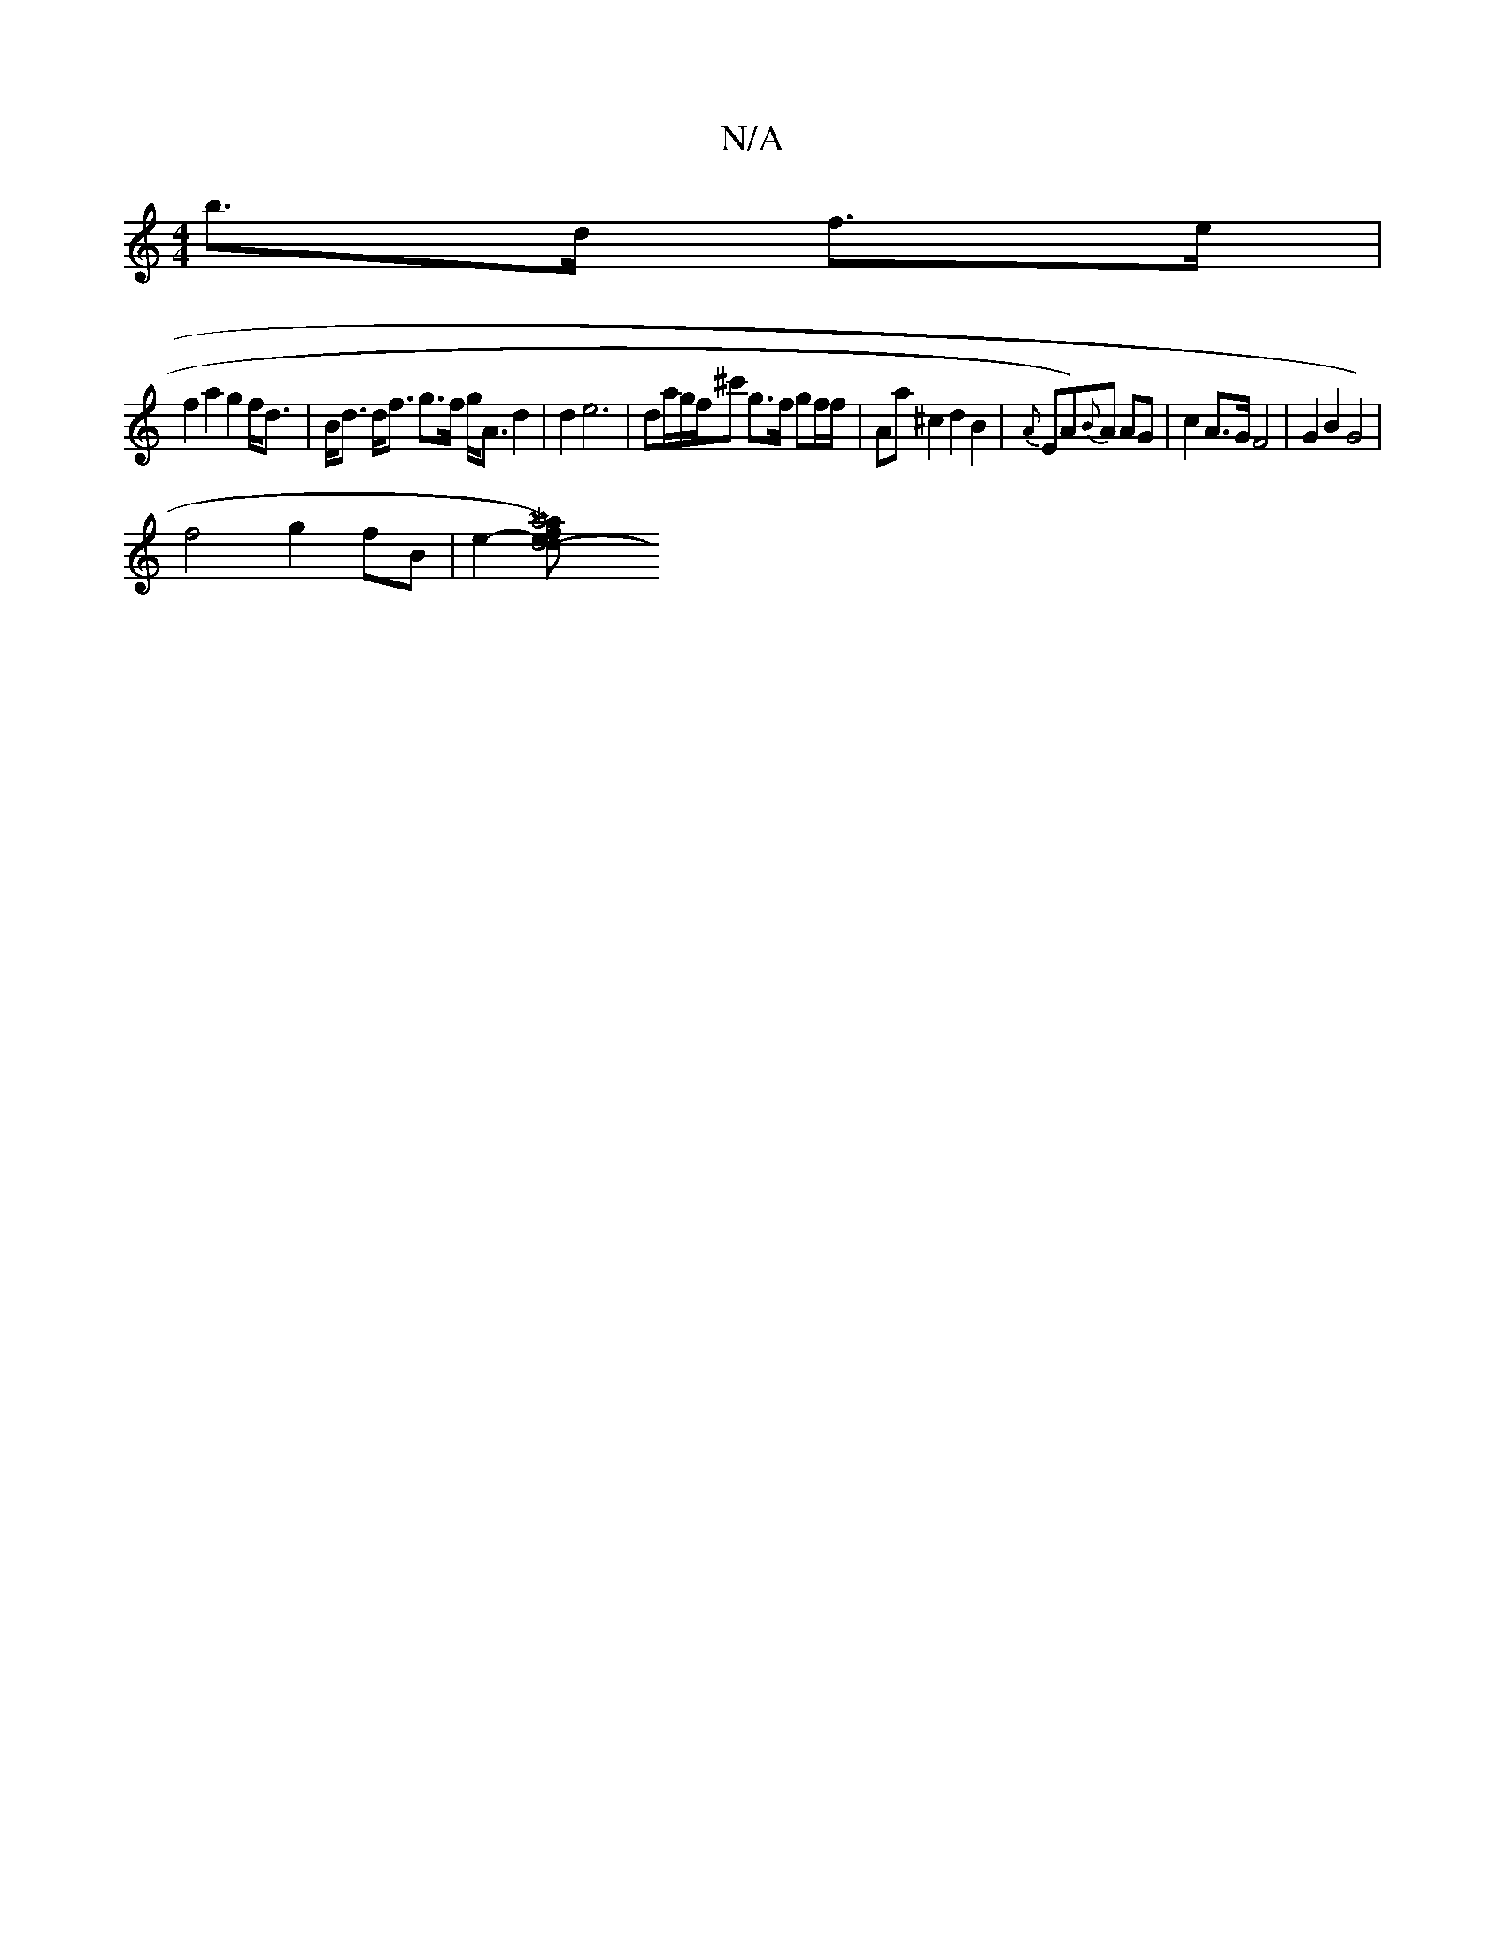 X:1
T:N/A
M:4/4
R:N/A
K:Cmajor
b>d f>e |
f2 a2 g2 f<d|B<d d<f g>f g<A d2|d2e6-|da/g/f/^c' g>f gf/f/ | Aa ^c2 d2 B2|{A}ENA){B}A AG | c2 A>G F4|G2B2G4)|[M:7ll
 f4 g2 fB | e2-[Ma4)3af2|end4-d!c3A:||
":M(3.Anroun!>!Ac]>B d2B4|2 A2 | B2